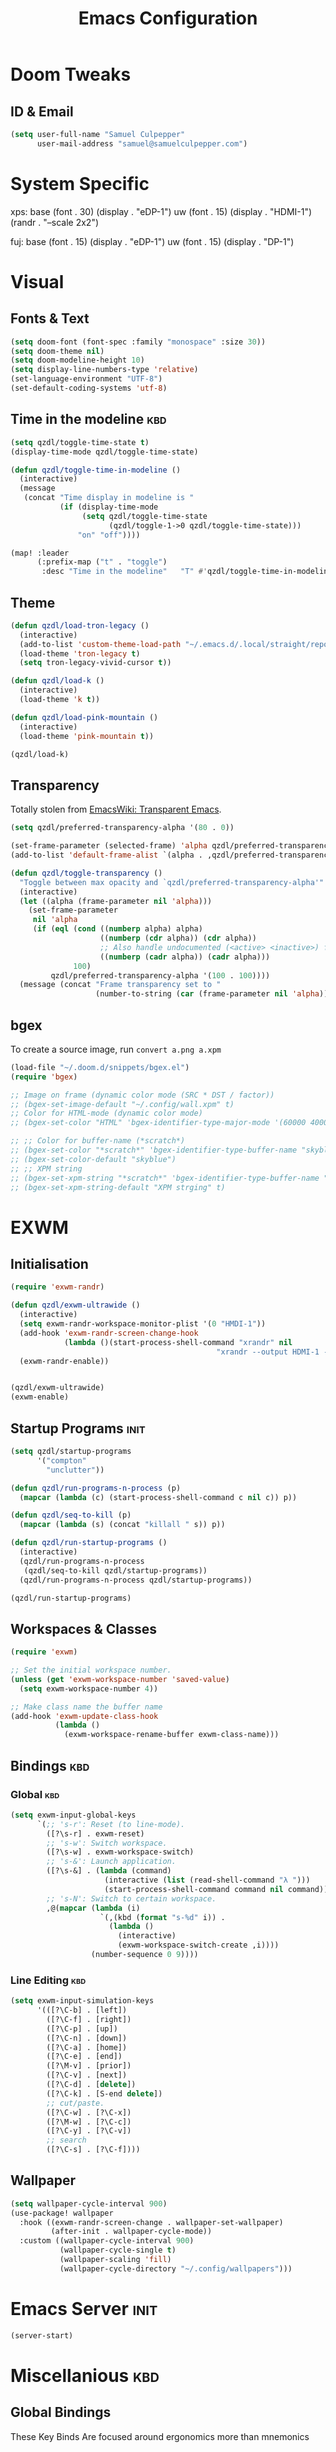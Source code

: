 #+Title: Emacs Configuration

* Doom Tweaks
** ID & Email
#+begin_src emacs-lisp
(setq user-full-name "Samuel Culpepper"
      user-mail-address "samuel@samuelculpepper.com")
#+end_src
* System Specific
xps:
  base
  (font . 30)
  (display . "eDP-1")
  uw
  (font . 15)
  (display . "HDMI-1")
  (randr . "--scale 2x2")

fuj:
  base
  (font . 15)
  (display . "eDP-1")
  uw
  (font . 15)
  (display . "DP-1")
* Visual
** Fonts & Text

#+begin_src emacs-lisp
(setq doom-font (font-spec :family "monospace" :size 30))
(setq doom-theme nil)
(setq doom-modeline-height 10)
(setq display-line-numbers-type 'relative)
(set-language-environment "UTF-8")
(set-default-coding-systems 'utf-8)
#+end_src

#+RESULTS:
: (utf-8-unix . utf-8-unix)
** Time in the modeline :kbd:

#+begin_src emacs-lisp
(setq qzdl/toggle-time-state t)
(display-time-mode qzdl/toggle-time-state)

(defun qzdl/toggle-time-in-modeline ()
  (interactive)
  (message
   (concat "Time display in modeline is "
           (if (display-time-mode
                (setq qzdl/toggle-time-state
                      (qzdl/toggle-1->0 qzdl/toggle-time-state)))
               "on" "off"))))

(map! :leader
      (:prefix-map ("t" . "toggle")
       :desc "Time in the modeline"   "T" #'qzdl/toggle-time-in-modeline))
#+end_src
** Theme
#+begin_src emacs-lisp
(defun qzdl/load-tron-legacy ()
  (interactive)
  (add-to-list 'custom-theme-load-path "~/.emacs.d/.local/straight/repos/tron-legacy-emacs-theme/")
  (load-theme 'tron-legacy t)
  (setq tron-legacy-vivid-cursor t))

(defun qzdl/load-k ()
  (interactive)
  (load-theme 'k t))

(defun qzdl/load-pink-mountain ()
  (interactive)
  (load-theme 'pink-mountain t))

(qzdl/load-k)
#+end_src

#+RESULTS:
: t

** Transparency
Totally stolen from [[https://www.emacswiki.org/emacs/TransparentEmacs][EmacsWiki: Transparent Emacs]].
#+begin_src emacs-lisp
(setq qzdl/preferred-transparency-alpha '(80 . 0))

(set-frame-parameter (selected-frame) 'alpha qzdl/preferred-transparency-alpha)
(add-to-list 'default-frame-alist `(alpha . ,qzdl/preferred-transparency-alpha))

(defun qzdl/toggle-transparency ()
  "Toggle between max opacity and `qzdl/preferred-transparency-alpha'"
  (interactive)
  (let ((alpha (frame-parameter nil 'alpha)))
    (set-frame-parameter
     nil 'alpha
     (if (eql (cond ((numberp alpha) alpha)
                    ((numberp (cdr alpha)) (cdr alpha))
                    ;; Also handle undocumented (<active> <inactive>) form.
                    ((numberp (cadr alpha)) (cadr alpha)))
              100)
         qzdl/preferred-transparency-alpha '(100 . 100))))
  (message (concat "Frame transparency set to "
                   (number-to-string (car (frame-parameter nil 'alpha))))))
#+end_src

#+RESULTS:
: qzdl/toggle-transparency

** bgex
To create a source image, run ~convert a.png a.xpm~
#+begin_src emacs-lisp
(load-file "~/.doom.d/snippets/bgex.el")
(require 'bgex)

;; Image on frame (dynamic color mode (SRC * DST / factor))
;; (bgex-set-image-default "~/.config/wall.xpm" t)
;; Color for HTML-mode (dynamic color mode)
;; (bgex-set-color "HTML" 'bgex-identifier-type-major-mode '(60000 40000 40000) t)

;; ;; Color for buffer-name (*scratch*)
;; (bgex-set-color "*scratch*" 'bgex-identifier-type-buffer-name "skyblue")
;; (bgex-set-color-default "skyblue")
;; ;; XPM string
;; (bgex-set-xpm-string "*scratch*" 'bgex-identifier-type-buffer-name "XPM string" t)
;; (bgex-set-xpm-string-default "XPM strging" t)
#+end_src

* EXWM
** Initialisation
#+begin_src emacs-lisp
(require 'exwm-randr)

(defun qzdl/exwm-ultrawide ()
  (interactive)
  (setq exwm-randr-workspace-monitor-plist '(0 "HMDI-1"))
  (add-hook 'exwm-randr-screen-change-hook
            (lambda ()(start-process-shell-command "xrandr" nil
                                              "xrandr --output HDMI-1 --mode 5120x1440 --primary --output eDP-1 --off")))
  (exwm-randr-enable))


(qzdl/exwm-ultrawide)
(exwm-enable)
#+end_src

#+RESULTS:

** Startup Programs :init:
#+begin_src emacs-lisp
(setq qzdl/startup-programs
      '("compton"
        "unclutter"))

(defun qzdl/run-programs-n-process (p)
  (mapcar (lambda (c) (start-process-shell-command c nil c)) p))

(defun qzdl/seq-to-kill (p)
  (mapcar (lambda (s) (concat "killall " s)) p))

(defun qzdl/run-startup-programs ()
  (interactive)
  (qzdl/run-programs-n-process
   (qzdl/seq-to-kill qzdl/startup-programs))
  (qzdl/run-programs-n-process qzdl/startup-programs))

(qzdl/run-startup-programs)
#+end_src

#+RESULTS:
| compton | unclutter |

** Workspaces & Classes
#+begin_src emacs-lisp
(require 'exwm)

;; Set the initial workspace number.
(unless (get 'exwm-workspace-number 'saved-value)
  (setq exwm-workspace-number 4))

;; Make class name the buffer name
(add-hook 'exwm-update-class-hook
          (lambda ()
            (exwm-workspace-rename-buffer exwm-class-name)))
#+end_src

#+RESULTS:
| lambda | nil | (exwm-workspace-rename-buffer exwm-class-name) |

** Bindings :kbd:
*** Global :kbd:
#+begin_src emacs-lisp
(setq exwm-input-global-keys
      `(;; 's-r': Reset (to line-mode).
        ([?\s-r] . exwm-reset)
        ;; 's-w': Switch workspace.
        ([?\s-w] . exwm-workspace-switch)
        ;; 's-&': Launch application.
        ([?\s-&] . (lambda (command)
                     (interactive (list (read-shell-command "λ ")))
                     (start-process-shell-command command nil command)))
        ;; 's-N': Switch to certain workspace.
        ,@(mapcar (lambda (i)
                    `(,(kbd (format "s-%d" i)) .
                      (lambda ()
                        (interactive)
                        (exwm-workspace-switch-create ,i))))
                  (number-sequence 0 9))))
#+end_src

#+RESULTS:
: (([8388722] . exwm-reset) ([8388727] . exwm-workspace-switch) ([8388646] lambda (command) (interactive (list (read-shell-command λ ))) (start-process-shell-command command nil command)) ([8388656] lambda nil (interactive) (exwm-workspace-switch-create 0)) ([8388657] lambda nil (interactive) (exwm-workspace-switch-create 1)) ([8388658] lambda nil (interactive) (exwm-workspace-switch-create 2)) ([8388659] lambda nil (interactive) (exwm-workspace-switch-create 3)) ([8388660] lambda nil (interactive) (exwm-workspace-switch-create 4)) ([8388661] lambda nil (interactive) (exwm-workspace-switch-create 5)) ([8388662] lambda nil (interactive) (exwm-workspace-switch-create 6)) ([8388663] lambda nil (interactive) (exwm-workspace-switch-create 7)) ([8388664] lambda nil (interactive) (exwm-workspace-switch-create 8)) ([8388665] lambda nil (interactive) (exwm-workspace-switch-create 9)))

*** Line Editing :kbd:

#+begin_src emacs-lisp
(setq exwm-input-simulation-keys
      '(([?\C-b] . [left])
        ([?\C-f] . [right])
        ([?\C-p] . [up])
        ([?\C-n] . [down])
        ([?\C-a] . [home])
        ([?\C-e] . [end])
        ([?\M-v] . [prior])
        ([?\C-v] . [next])
        ([?\C-d] . [delete])
        ([?\C-k] . [S-end delete])
        ;; cut/paste.
        ([?\C-w] . [?\C-x])
        ([?\M-w] . [?\C-c])
        ([?\C-y] . [?\C-v])
        ;; search
        ([?\C-s] . [?\C-f])))
#+end_src

#+RESULTS:
: (([2] . [left]) ([6] . [right]) ([16] . [up]) ([14] . [down]) ([1] . [home]) ([5] . [end]) ([134217846] . [prior]) ([22] . [next]) ([4] . [delete]) ([11] . [S-end delete]))

** Wallpaper
#+begin_src emacs-lisp
(setq wallpaper-cycle-interval 900)
(use-package! wallpaper
  :hook ((exwm-randr-screen-change . wallpaper-set-wallpaper)
         (after-init . wallpaper-cycle-mode))
  :custom ((wallpaper-cycle-interval 900)
           (wallpaper-cycle-single t)
           (wallpaper-scaling 'fill)
           (wallpaper-cycle-directory "~/.config/wallpapers")))
#+end_src

#+RESULTS:
| org-roam-mode | hproperty:set-face-after-init | wallpaper-cycle-mode | (closure (t) (&rest _) (progn (if (featurep 'sly) (sly-setup) (eval-after-load 'sly #'(lambda nil (sly-setup)))))) | doom-modeline-mode | doom-init-fonts-h | doom-init-leader-keys-h | x-wm-set-size-hint | tramp-register-archive-file-name-handler | magit-auto-revert-mode--init-kludge | magit-startup-asserts | magit-version | hyperb:init | table--make-cell-map |

* Emacs Server :init:
#+begin_src emacs-lisp
(server-start)
#+end_src

#+RESULTS:

* Miscellanious :kbd:
** Global Bindings
These Key Binds Are focused around ergonomics more than mnemonics

*** Switch {C-x} and {C-u}
A tip associated with Dvorak, that is equally charming without the dvorak keyboard layout.
This stellar advice came from [[https://www.emacswiki.org/emacs/DvorakKeyboard][EmacsWiki: Dvorak Keyboard]].
#+begin_src emacs-lisp
(define-key key-translation-map [?\C-x] [?\C-u])
(define-key key-translation-map [?\C-u] [?\C-x])
#+end_src

#+RESULTS:
: [24]

*** Shell pop
#+begin_src emacs-lisp
(map! "C-x C-'" #'+eshell/toggle)


#+end_src

#+RESULTS:

**** TODO Abstract this to a ~user-shell/toggle~ function
incase the shell needs to be changed
** Functions
*** UTC Timestamp
#+begin_src emacs-lisp
(defun qzdl/utc-timestamp ()
  (format-time-string "%Y%m%dT%H%M%SZ" (current-time) t))
#+end_src

#+RESULTS:
: qzdl/utc-timestamp
*** toggle between non-nil -> [ 0 | 1 ]
This function is used for quality of life in ensuring correct bottom values are
used when toggling modes; the set of activation values are not necessarily using
~[t | nil]~, but can be =[(t n>0) | n<=0]=, which can throw a spanner in the
works for a regular style ~(mode (setq toggle (not toggle)))~ type of
arrangement, given ~[t | nil]~.

An example of this can be found in [[Time in the modeline]]. Equal is used here to
coerce non-numeric arguments into something that will toggle.
#+begin_src emacs-lisp
(defun qzdl/toggle-1->0 (n)
  (if (equal 1 n) 0 1))
#+end_src
** Region functions
#+begin_src emacs-lisp

#+end_src
* Hyperbole
** Initialisation :init:
#+begin_src emacs-lisp
(require 'hyperbole)
#+end_src

#+RESULTS:
: hyperbole

** Action-Key with mouse buttons :kbd:
#+begin_src emacs-lisp
(map! "C-<mouse-2>" #'hkey-either)
#+end_src

#+RESULTS:

* PDF
** Dark-Mode on entry
This function takes colours from the current [[Theme]], and applies a colour-mask to the view of the pdf as it's rendered by PDFTools.
#+begin_src emacs-lisp
(add-hook 'pdf-view-mode-hook #'pdf-view-midnight-minor-mode)
#+end_src

#+RESULTS:
| doom-modeline-set-pdf-modeline | pdf-view-midnight-minor-mode |

* KeyFreq
A package that logs command usage; blessed be Xah Lee
#+begin_src emacs-lisp
(keyfreq-mode 1)
(keyfreq-autosave-mode 1)
#+end_src

#+RESULTS:
: t

* Org
** Tweaks
*** File apps
Handle opening with { C-c C-o } or { RET } or { mouse-1 }
- <link-to-elisp-doc 'org-file-apps>

#+begin_src emacs-lisp
(setq org-file-apps
      '((auto-mode . emacs)
        (directory . emacs)
        ("\\.mm\\'" . default)
        ("\\.x?html?\\'" . default)
        ("\\.pdf\\'" . emacs)))
#+end_src

#+RESULTS:
: ((auto-mode . emacs) (directory . emacs) (\.mm\' . default) (\.x?html?\' . default) (\.pdf\' . emacs))

*** Cleanup ~org-mode-hook~
#+begin_src emacs-lisp
(eval-after-load nil
  (remove-hook 'org-mode-hook #'ob-ipython-auto-configure-kernels))
#+end_src

#+RESULTS:

** Directories
#+begin_src emacs-lisp
(setq org-directory "~/life/")
(setq qzdl/org-agenda-directory (concat org-directory "gtd/"))
(setq org-roam-directory (concat org-directory "roam/"))
#+end_src

#+RESULTS:
: ~/life/roam/

** Refile
#+begin_src emacs-lisp
(setq org-refile-targets '(("next.org" :level . 0)
                           ("someday.org" :level . 0)
                           ("reading.org" :level . 1)
                           ("projects.org" :maxlevel . 1)))
#+end_src

#+RESULTS:
: ((next.org :level . 0) (someday.org :level . 0) (reading.org :level . 1) (projects.org :maxlevel . 1))

** Org-mode
#+begin_src emacs-lisp
(use-package! org
  :mode ("\\.org\\'" . org-mode)
  :init
  (map! :leader
        :prefix "n"
        "c" #'org-capture)
  (map! :map org-mode-map
        "M-n" #'outline-next-visible-heading
        "M-p" #'outline-previous-visible-heading)
  (setq org-src-window-setup 'current-window
        org-return-follows-link t
        org-babel-load-languages '((emacs-lisp . t)
                                   ;; (common-lisp . t)
                                   (python . t)
                                   (ipython . t)
                                   (dot . t)
                                   (R . t))
        org-confirm-babel-evaluate nil
        org-use-speed-commands t
        org-catch-invisible-edits 'show
        org-preview-latex-image-directory "/tmp/ltximg/"
        ;; ORG SRC BLOCKS `C-c C-,'
        org-structure-template-alist '(("a" . "export ascii")
                                       ("c" . "center")
                                       ("C" . "comment")
                                       ("e" . "example")
                                       ("E" . "export")
                                       ("h" . "export html")
                                       ("l" . "export latex")
                                       ("q" . "quote")
                                       ("s" . "src")
                                       ("v" . "verse")
                                       ("el" . "src emacs-lisp")
                                       ("d" . "definition")
                                       ("t" . "theorem")))
  (with-eval-after-load 'flycheck
    (flycheck-add-mode 'proselint 'org-mode)))

#+end_src

#+RESULTS:
: ((\.odc\' . archive-mode) (\.odf\' . archive-mode) (\.odi\' . archive-mode) (\.otp\' . archive-mode) (\.odp\' . archive-mode) (\.otg\' . archive-mode) (\.odg\' . archive-mode) (\.ots\' . archive-mode) (\.ods\' . archive-mode) (\.odm\' . archive-mode) (\.ott\' . archive-mode) (\.odt\' . archive-mode) (/home/qzdl/Documents/journal/\(?1:[0-9]\{4\}\)\(?2:[0-9][0-9]\)\(?3:[0-9][0-9]\)\(\.gpg\)?\' . org-journal-mode) (\.kotl?\' . kotl-mode) (/bspwmrc\' . sh-mode) (\.\(?:zunit\|env\)\' . sh-mode) (/README\(?:\.md\)?\' . gfm-mode) (\.tex\' . LaTeX-mode) (\.jl\' . ess-julia-mode) (\.Cask\' . emacs-lisp-mode) (\.rss\' . nxml-mode) (\.xs\(?:d\|lt\)\' . nxml-mode) (\.p\(?:list\|om\)\' . nxml-mode) (\.[pP][dD][fF]\' . pdf-view-mode) (\.\(?:hex\|nes\)\' . hexl-mode) (rc\' . conf-mode) (\.log\' . text-mode) (/LICENSE\' . text-mode) (requirements\.in . pip-requirements-mode) (requirements[^z-a]*\.txt\' . pip-requirements-mode) (\.pip\' . pip-requirements-mode) (\.hva\' . latex-mode) (\.drv\' . latex-mode) (\.cpp[rR]\' . poly-c++r-mode) (\.[Rr]cpp\' . poly-r+c++-mode) (\.[rR]brew\' . poly-brew+r-mode) (\.[rR]html\' . poly-html+r-mode) (\.rapport\' . poly-rapport-mode) (\.[rR]md\' . poly-markdown+r-mode) (\.[rR]nw\' . poly-noweb+r-mode) (\.Snw\' . poly-noweb+r-mode) (\.nw\' . poly-noweb-mode) (\.md\' . poly-markdown-mode) (\.\(?:md\|markdown\|mkd\|mdown\|mkdn\|mdwn\)\' . markdown-mode) (\.ado\' . ess-stata-mode) (\.do\' . ess-stata-mode) (\.[Ss][Aa][Ss]\' . SAS-mode) (\.Sout . S-transcript-mode) (\.[Ss]t\' . S-transcript-mode) (\.Rd\' . Rd-mode) (DESCRIPTION$ . conf-colon-mode) (/Makevars\(\.win\)?$ . makefile-mode) (\.[Rr]out . ess-r-transcript-mode) (CITATION\' . ess-r-mode) (NAMESPACE\' . ess-r-mode) (\.[rR]profile\' . ess-r-mode) (\.[rR]\' . ess-r-mode) (/R/.*\.q\' . ess-r-mode) (\.[Jj][Aa][Gg]\' . ess-jags-mode) (\.[Bb][Mm][Dd]\' . ess-bugs-mode) (\.[Bb][Oo][Gg]\' . ess-bugs-mode) (\.[Bb][Uu][Gg]\' . ess-bugs-mode) (\.jl\' . julia-mode) (\.tsv\' . tsv-mode) (\.[Cc][Ss][Vv]\' . csv-mode) (\(?:build\|profile\)\.boot\' . clojure-mode) (\.cljs\' . clojurescript-mode) (\.cljc\' . clojurec-mode) (\.\(clj\|dtm\|edn\)\' . clojure-mode) (/git-rebase-todo\' . git-rebase-mode) (/git/ignore\' . gitignore-mode) (/info/exclude\' . gitignore-mode) (/\.gitignore\' . gitignore-mode) (/etc/gitconfig\' . gitconfig-mode) (/\.gitmodules\' . gitconfig-mode) (/git/config\' . gitconfig-mode) (/modules/.*/config\' . gitconfig-mode) (/\.git/config\' . gitconfig-mode) (/\.gitconfig\' . gitconfig-mode) (\.gpg\(~\|\.~[0-9]+~\)?\' nil epa-file) (\.\(?:3fr\|a\(?:rw\|vs\)\|bmp[23]?\|c\(?:als?\|myka?\|r[2w]\|u[rt]\)\|d\(?:c[mrx]\|ds\|jvu\|ng\|px\)\|exr\|f\(?:ax\|its\)\|gif\(?:87\)?\|hrz\|ic\(?:on\|[bo]\)\|j\(?:\(?:pe\|[np]\)g\)\|k\(?:25\|dc\)\|m\(?:iff\|ng\|rw\|s\(?:l\|vg\)\|tv\)\|nef\|o\(?:rf\|tb\)\|p\(?:bm\|c\(?:ds\|[dltx]\)\|db\|ef\|gm\|i\(?:ct\|x\)\|jpeg\|n\(?:g\(?:24\|32\|8\)\|[gm]\)\|pm\|sd\|tif\|wp\)\|r\(?:a[fs]\|gb[ao]?\|l[ae]\)\|s\(?:c[rt]\|fw\|gi\|r[2f]\|un\|vgz?\)\|t\(?:ga\|i\(?:ff\(?:64\)?\|le\|m\)\|tf\)\|uyvy\|v\(?:da\|i\(?:car\|d\|ff\)\|st\)\|w\(?:bmp\|pg\)\|x\(?:3f\|bm\|cf\|pm\|wd\|[cv]\)\|y\(?:cbcra?\|uv\)\)\' . image-mode) (\.elc\' . elisp-byte-code-mode) (\.zst\' nil jka-compr) (\.dz\' nil jka-compr) (\.xz\' nil jka-compr) (\.lzma\' nil jka-compr) (\.lz\' nil jka-compr) (\.g?z\' nil jka-compr) (\.bz2\' nil jka-compr) (\.Z\' nil jka-compr) (\.vr[hi]?\' . vera-mode) (\(?:\.\(?:rbw?\|ru\|rake\|thor\|jbuilder\|rabl\|gemspec\|podspec\)\|/\(?:Gem\|Rake\|Cap\|Thor\|Puppet\|Berks\|Vagrant\|Guard\|Pod\)file\)\' . ruby-mode) (\.re?st\' . rst-mode) (\.py[iw]?\' . python-mode) (\.m\' . octave-maybe-mode) (\.less\' . less-css-mode) (\.scss\' . scss-mode) (\.awk\' . awk-mode) (\.\(u?lpc\|pike\|pmod\(\.in\)?\)\' . pike-mode) (\.idl\' . idl-mode) (\.java\' . java-mode) (\.m\' . objc-mode) (\.ii\' . c++-mode) (\.i\' . c-mode) (\.lex\' . c-mode) (\.y\(acc\)?\' . c-mode) (\.h\' . c-or-c++-mode) (\.c\' . c-mode) (\.\(CC?\|HH?\)\' . c++-mode) (\.[ch]\(pp\|xx\|\+\+\)\' . c++-mode) (\.\(cc\|hh\)\' . c++-mode) (\.\(bat\|cmd\)\' . bat-mode) (\.[sx]?html?\(\.[a-zA-Z_]+\)?\' . mhtml-mode) (\.svgz?\' . image-mode) (\.svgz?\' . xml-mode) (\.x[bp]m\' . image-mode) (\.x[bp]m\' . c-mode) (\.p[bpgn]m\' . image-mode) (\.tiff?\' . image-mode) (\.gif\' . image-mode) (\.png\' . image-mode) (\.jpe?g\' . image-mode) (\.te?xt\' . text-mode) (\.[tT]e[xX]\' . tex-mode) (\.ins\' . tex-mode) (\.ltx\' . latex-mode) (\.dtx\' . doctex-mode) (\.org\' . org-mode) (\.el\' . emacs-lisp-mode) (Project\.ede\' . emacs-lisp-mode) (\.\(scm\|stk\|ss\|sch\)\' . scheme-mode) (\.l\' . lisp-mode) (\.li?sp\' . lisp-mode) (\.[fF]\' . fortran-mode) (\.for\' . fortran-mode) (\.p\' . pascal-mode) (\.pas\' . pascal-mode) (\.\(dpr\|DPR\)\' . delphi-mode) (\.ad[abs]\' . ada-mode) (\.ad[bs]\.dg\' . ada-mode) (\.\([pP]\([Llm]\|erl\|od\)\|al\)\' . perl-mode) (Imakefile\' . makefile-imake-mode) (Makeppfile\(?:\.mk\)?\' . makefile-makepp-mode) (\.makepp\' . makefile-makepp-mode) (\.mk\' . makefile-gmake-mode) (\.make\' . makefile-gmake-mode) ([Mm]akefile\' . makefile-gmake-mode) (\.am\' . makefile-automake-mode) (\.texinfo\' . texinfo-mode) (\.te?xi\' . texinfo-mode) (\.[sS]\' . asm-mode) (\.asm\' . asm-mode) (\.css\' . css-mode) (\.mixal\' . mixal-mode) (\.gcov\' . compilation-mode) (/\.[a-z0-9-]*gdbinit . gdb-script-mode) (-gdb\.gdb . gdb-script-mode) ([cC]hange\.?[lL]og?\' . change-log-mode) ([cC]hange[lL]og[-.][0-9]+\' . change-log-mode) (\$CHANGE_LOG\$\.TXT . change-log-mode) (\.scm\.[0-9]*\' . scheme-mode) (\.[ckz]?sh\'\|\.shar\'\|/\.z?profile\' . sh-mode) (\.bash\' . sh-mode) (\(/\|\`\)\.\(bash_\(profile\|history\|log\(in\|out\)\)\|z?log\(in\|out\)\)\' . sh-mode) (\(/\|\`\)\.\(shrc\|zshrc\|m?kshrc\|bashrc\|t?cshrc\|esrc\)\' . sh-mode) (\(/\|\`\)\.\([kz]shenv\|xinitrc\|startxrc\|xsession\)\' . sh-mode) (\.m?spec\' . sh-mode) (\.m[mes]\' . nroff-mode) (\.man\' . nroff-mode) (\.sty\' . latex-mode) (\.cl[so]\' . latex-mode) (\.bbl\' . latex-mode) (\.bib\' . bibtex-mode) (\.bst\' . bibtex-style-mode) (\.sql\' . sql-mode) (\(acinclude\|aclocal\|acsite\)\.m4\' . autoconf-mode) (\.m[4c]\' . m4-mode) (\.mf\' . metafont-mode) (\.mp\' . metapost-mode) (\.vhdl?\' . vhdl-mode) (\.article\' . text-mode) (\.letter\' . text-mode) (\.i?tcl\' . tcl-mode) (\.exp\' . tcl-mode) (\.itk\' . tcl-mode) (\.icn\' . icon-mode) (\.sim\' . simula-mode) (\.mss\' . scribe-mode) (\.f9[05]\' . f90-mode) (\.f0[38]\' . f90-mode) (\.indent\.pro\' . fundamental-mode) (\.\(pro\|PRO\)\' . idlwave-mode) (\.srt\' . srecode-template-mode) (\.prolog\' . prolog-mode) (\.tar\' . tar-mode) (\.\(arc\|zip\|lzh\|lha\|zoo\|[jew]ar\|xpi\|rar\|cbr\|7z\|ARC\|ZIP\|LZH\|LHA\|ZOO\|[JEW]AR\|XPI\|RAR\|CBR\|7Z\)\' . archive-mode) (\.oxt\' . archive-mode) (\.\(deb\|[oi]pk\)\' . archive-mode) (\`/tmp/Re . text-mode) (/Message[0-9]*\' . text-mode) (\`/tmp/fol/ . text-mode) (\.oak\' . scheme-mode) (\.sgml?\' . sgml-mode) (\.x[ms]l\' . xml-mode) (\.dbk\' . xml-mode) (\.dtd\' . sgml-mode) (\.ds\(ss\)?l\' . dsssl-mode) (\.js[mx]?\' . javascript-mode) (\.har\' . javascript-mode) (\.json\' . javascript-mode) (\.[ds]?va?h?\' . verilog-mode) (\.by\' . bovine-grammar-mode) (\.wy\' . wisent-grammar-mode) ([:/\]\..*\(emacs\|gnus\|viper\)\' . emacs-lisp-mode) (\`\..*emacs\' . emacs-lisp-mode) ([:/]_emacs\' . emacs-lisp-mode) (/crontab\.X*[0-9]+\' . shell-script-mode) (\.ml\' . lisp-mode) (\.ld[si]?\' . ld-script-mode) (ld\.?script\' . ld-script-mode) (\.xs\' . c-mode) (\.x[abdsru]?[cnw]?\' . ld-script-mode) (\.zone\' . dns-mode) (\.soa\' . dns-mode) (\.asd\' . lisp-mode) (\.\(asn\|mib\|smi\)\' . snmp-mode) (\.\(as\|mi\|sm\)2\' . snmpv2-mode) (\.\(diffs?\|patch\|rej\)\' . diff-mode) (\.\(dif\|pat\)\' . diff-mode) (\.[eE]?[pP][sS]\' . ps-mode) (\.\(?:PDF\|DVI\|OD[FGPST]\|DOCX\|XLSX?\|PPTX?\|pdf\|djvu\|dvi\|od[fgpst]\|docx\|xlsx?\|pptx?\)\' . doc-view-mode-maybe) (configure\.\(ac\|in\)\' . autoconf-mode) (\.s\(v\|iv\|ieve\)\' . sieve-mode) (BROWSE\' . ebrowse-tree-mode) (\.ebrowse\' . ebrowse-tree-mode) (#\*mail\* . mail-mode) (\.g\' . antlr-mode) (\.mod\' . m2-mode) (\.ses\' . ses-mode) (\.docbook\' . sgml-mode) (\.com\' . dcl-mode) (/config\.\(?:bat\|log\)\' . fundamental-mode) (/\.\(authinfo\|netrc\)\' . authinfo-mode) (\.\(?:[iI][nN][iI]\|[lL][sS][tT]\|[rR][eE][gG]\|[sS][yY][sS]\)\' . conf-mode) (\.la\' . conf-unix-mode) (\.ppd\' . conf-ppd-mode) (java.+\.conf\' . conf-javaprop-mode) (\.properties\(?:\.[a-zA-Z0-9._-]+\)?\' . conf-javaprop-mode) (\.toml\' . conf-toml-mode) (\.desktop\' . conf-desktop-mode) (/\.redshift\.conf\' . conf-windows-mode) (\`/etc/\(?:DIR_COLORS\|ethers\|.?fstab\|.*hosts\|lesskey\|login\.?de\(?:fs\|vperm\)\|magic\|mtab\|pam\.d/.*\|permissions\(?:\.d/.+\)?\|protocols\|rpc\|services\)\' . conf-space-mode) (\`/etc/\(?:acpid?/.+\|aliases\(?:\.d/.+\)?\|default/.+\|group-?\|hosts\..+\|inittab\|ksysguarddrc\|opera6rc\|passwd-?\|shadow-?\|sysconfig/.+\)\' . conf-mode) ([cC]hange[lL]og[-.][-0-9a-z]+\' . change-log-mode) (/\.?\(?:gitconfig\|gnokiirc\|hgrc\|kde.*rc\|mime\.types\|wgetrc\)\' . conf-mode) (/\.\(?:asound\|enigma\|fetchmail\|gltron\|gtk\|hxplayer\|mairix\|mbsync\|msmtp\|net\|neverball\|nvidia-settings-\|offlineimap\|qt/.+\|realplayer\|reportbug\|rtorrent\.\|screen\|scummvm\|sversion\|sylpheed/.+\|xmp\)rc\' . conf-mode) (/\.\(?:gdbtkinit\|grip\|mpdconf\|notmuch-config\|orbital/.+txt\|rhosts\|tuxracer/options\)\' . conf-mode) (/\.?X\(?:default\|resource\|re\)s\> . conf-xdefaults-mode) (/X11.+app-defaults/\|\.ad\' . conf-xdefaults-mode) (/X11.+locale/.+/Compose\' . conf-colon-mode) (/X11.+locale/compose\.dir\' . conf-javaprop-mode) (\.~?[0-9]+\.[0-9][-.0-9]*~?\' nil t) (\.\(?:orig\|in\|[bB][aA][kK]\)\' nil t) ([/.]c\(?:on\)?f\(?:i?g\)?\(?:\.[a-zA-Z0-9._-]+\)?\' . conf-mode-maybe) (\.[1-9]\' . nroff-mode) (\.art\' . image-mode) (\.avs\' . image-mode) (\.bmp\' . image-mode) (\.cmyk\' . image-mode) (\.cmyka\' . image-mode) (\.crw\' . image-mode) (\.dcr\' . image-mode) (\.dcx\' . image-mode) (\.dng\' . image-mode) (\.dpx\' . image-mode) (\.fax\' . image-mode) (\.hrz\' . image-mode) (\.icb\' . image-mode) (\.icc\' . image-mode) (\.icm\' . image-mode) (\.ico\' . image-mode) (\.icon\' . image-mode) (\.jbg\' . image-mode) (\.jbig\' . image-mode) (\.jng\' . image-mode) (\.jnx\' . image-mode) (\.miff\' . image-mode) (\.mng\' . image-mode) (\.mvg\' . image-mode) (\.otb\' . image-mode) (\.p7\' . image-mode) (\.pcx\' . image-mode) (\.pdb\' . image-mode) (\.pfa\' . image-mode) (\.pfb\' . image-mode) (\.picon\' . image-mode) (\.pict\' . image-mode) (\.rgb\' . image-mode) (\.rgba\' . image-mode) (\.tga\' . image-mode) (\.wbmp\' . image-mode) (\.webp\' . image-mode) (\.wmf\' . image-mode) (\.wpg\' . image-mode) (\.xcf\' . image-mode) (\.xmp\' . image-mode) (\.xwd\' . image-mode) (\.yuv\' . image-mode) (\.tgz\' . tar-mode) (\.tbz2?\' . tar-mode) (\.txz\' . tar-mode) (\.tzst\' . tar-mode))

** org-jira
#+begin_src emacs-lisp
(setq jiralib-url "https://jira.thinkproject.com")
#+end_src

#+RESULTS:
: https://jira.thinkproject.com

** org-recoll
*** Initialisation :init:
#+begin_src emacs-lisp
(require 'org-recoll)
#+end_src

#+RESULTS:
: org-recoll

*** Bindngs :kbd:
#+begin_src emacs-lisp
(global-set-key (kbd "C-c g") #'org-recoll-search)
(global-set-key (kbd "C-c u") #'org-recoll-update-index)
#+end_src

#+RESULTS:
: org-recoll-update-index

** org-protocol
#+begin_src emacs-lisp
(require 'org-protocol)
#+end_src

#+RESULTS:
: org-protocol

** org-capture
*** Templates :init:
#+begin_src emacs-lisp
(require 'org-capture)

(setq qzdl/capture-title-timestamp "%(qzdl/utc-timestamp)-${slug}")

(setq org-capture-templates
      `(("i" "inbox" entry (file ,(concat qzdl/org-agenda-directory "inbox.org"))
         "* TODO %?")
        ;; capture link to live `org-roam' thing
        ("I" "current-roam" entry (file ,(concat qzdl/org-agenda-directory "inbox.org"))
         (function qzdl/current-roam-link)
         :immediate-finish t)
        ;; fire directly into inbox
        ("c" "org-protocol-capture" entry (file ,(concat qzdl/org-agenda-directory "inbox.org"))
         "* TODO [[%:link][%:description]]\n\n %i"
         :immediate-finish t)
        ("w" "Weekly Review" entry
         (file+olp+datetree ,(concat qzdl/org-agenda-directory "reviews.org"))
         (file ,(concat qzdl/org-agenda-directory "templates/weekly_review.org")))
        ("r" "Reading" todo ""
         ((org-agenda-files '(,(concat qzdl/org-agenda-directory "reading.org")))))))
#+end_src

#+RESULTS:
| i | inbox                | entry | (file ~/life/gtd/inbox.org) | * TODO %?                |                   |   |
| I | current-roam         | entry | (file ~/life/gtd/inbox.org) | #'qzdl/current-roam-link | :immediate-finish | t |
| c | org-protocol-capture | entry | (file ~/life/gtd/inbox.org) | * TODO [[%:link][%:description]]     |                   |   |


*** Convenience Functions
#+begin_src emacs-lisp
;; helper capture function for `org-roam' for `agenda-mode'
(defun qzdl/current-roam-link ()
  (interactive)
  "Get link to org-roam file with title"
  (concat "* TODO [[" (buffer-file-name) "]["
          (car (org-roam--extract-titles)) "]]"))

(defun qzdl/org-inbox-capture ()
  (interactive)
  "Capture a task in agenda mode."
  (org-capture nil "i"))

(defun qzdl/org-roam-capture-current ()
  (interactive)
  "Capture a task in agenda mode."
  (org-capture nil "I"))

(defun qzdl/org-roam-capture-todo ()
  (interactive)
  "Capture a task in agenda mode."
  (org-roam-capture nil "_"))
#+end_src

#+RESULTS:
: qzdl/org-roam-capture-todo

** org-roam
*** Initialisation :init:
#+begin_src emacs-lisp
(use-package! org-roam
  :commands (org-roam-insert org-roam-find-file org-roam-switch-to-buffer org-roam)
  :hook
  (after-init . org-roam-mode)
  :custom-face
  (org-roam-link ((t (:inherit org-link :foreground "#df85ff"))))
  :init
  (map! :leader
        :prefix "n"
        :desc "org-roam" "l" #'org-roam
        :desc "org-roam-insert" "i" #'org-roam-insert
        :desc "org-roam-switch-to-buffer" "b" #'org-roam-switch-to-buffer
        :desc "org-roam-find-file" "f" #'org-roam-find-file
        :desc "org-roam-insert" "i" #'org-roam-insert
        :desc "qzdl/org-roam-capture-todo" "_" #'qzdl/org-roam-capture-todo
        :desc "qzdl/org-roam-capture-current" "C" #'qzdl/org-roam-capture-current
        :desc "qzdl/org-roam-capture-current" "C-c" #'qzdl/org-roam-capture-current
        :desc "org-roam-capture" "c" #'org-roam-capture)
  (setq org-roam-directory org-roam-directory
        org-roam-db-location (concat org-roam-directory "org-roam.db")
        org-roam-graph-executable "dot"
        org-roam-graph-extra-config '(("overlap" . "false"))
        org-roam-graph-exclude-matcher "")
  :config
  (require 'org-roam-protocol))

(org-roam-mode +1)
#+end_src

#+RESULTS:
: t

*** Capture templates
#+name: org-roam capture
#+begin_src emacs-lisp
(setq qzdl/org-roam-capture-head
      "#+SETUPFILE:./hugo_setup.org
,#+HUGO_SECTION: zettels
,#+HUGO_SLUG: ${slug}
,#+TITLE: ${title}\n")

(setq org-roam-capture-templates
        `(("d" "default" plain (function org-roam--capture-get-point)
           "%?"
           :file-name ,qzdl/capture-title-timestamp
           :head ,qzdl/org-roam-capture-head
           :unnarrowed t)
          ("_" "pass-though-todo" plain (function org-roam--capture-get-point)
           "%?"
           :file-name ,qzdl/capture-title-timestamp
           :head ,qzdl/org-roam-capture-head
           :immediate-finish t)
          ("p" "private" plain (function org-roam-capture--get-point)
           "%?"
           :file-name ,(concat "private-" qzdl/capture-title-timestamp)
           :head ,qzdl/org-roam-capture-head
           :unnarrowed t)))
#+end_src

#+RESULTS: org-roam capture
| d | default | plain | #'org-roam--capture-get-point | %? | :file-name | %(qzdl/utc-timestamp)-${slug} | :head | #+SETUPFILE:./hugo_setup.org |

#+name: org-roam protocol capture
#+begin_src emacs-lisp
  (setq org-roam-capture-ref-templates
        `(("r" " ref" plain (function org-roam-capture--get-point)
           "%?"
           :file-name ,qzdl/capture-title-timestamp
           :head "#+SETUPFILE:./hugo_setup.org
#+ROAM_KEY: ${ref}
#+HUGO_SLUG: ${slug}
#+TITLE: ${title}
#+SOURCE: ${ref}"
           :unnarrowed t)))
#+end_src

#+RESULTS: org-roam protocol capture
| r | ref | plain | #'org-roam-capture--get-point | %? | :file-name | %(qzdl/utc-timestamp)-${slug} | :head | #+SETUPFILE:./hugo_setup.org |

*** Convenience Functions
*** Choose graphviz backend
A nice example of using <link-to-elisp-doc 'completing-read>

mapping a function over a collection is such an easy way to get things done
#+begin_src emacs-lisp
(setq qzdl/graph-backends '("dot" "neato"))

(defun qzdl/available-graph-backends ()
  (mapcar (lambda (e) (if (equal org-roam-graph-executable e)
                     (concat e " (current)") e))
          qzdl/graph-backends))

(defun qzdl/org-roam-choose-graph-backend ()
  (interactive)
  (setq org-roam-graph-executable
        (completing-read "Choose a graph backend: "
                         (qzdl/available-graph-backends)))
  (message (concat "Graph backend set to " org-roam-graph-executable)))
#+end_src

#+RESULTS:
: qzdl/org-roam-choose-graph-backend

*** TODO Run analysis
Run analysis from source file on org-roam DB
- restrict graph (e.g. exclude sensitive information)

** org-agenda
#+begin_src emacs-lisp
(use-package! org-agenda
  :init
  (map! "<f1>" #'qzdl/switch-to-agenda)
  (setq org-agenda-block-separator nil
        org-agenda-start-with-log-mode t)
  (defun qzdl/switch-to-agenda ()
    (interactive)
    (org-agenda nil " "))
  :config
  (setq org-columns-default-format
        "%40ITEM(Task) %Effort(EE){:} %CLOCKSUM(Time Spent) %SCHEDULED(Scheduled) %DEADLINE(Deadline)")
  (setq org-agenda-custom-commands
        `((" " "Agenda"
           ((agenda ""
                    ((org-agenda-span 'week)
                     (org-deadline-warning-days 365)))
            (todo "TODO"
                  ((org-agenda-overriding-header "To Refile")
                   (org-agenda-files '(,(concat qzdl/org-agenda-directory "inbox.org")))))
            (todo "TODO"
                  ((org-agenda-overriding-header "Emails")
                   (org-agenda-files '(,(concat qzdl/org-agenda-directory "emails.org")))))
            (todo "NEXT"
                  ((org-agenda-overriding-header "In Progress")
                   (org-agenda-files '(,(concat qzdl/org-agenda-directory "someday.org")
                                       ,(concat qzdl/org-agenda-directory "projects.org")
                                       ,(concat qzdl/org-agenda-directory "next.org")))))
            (todo "TODO"
                  ((org-agenda-overriding-header "Projects")
                   (org-agenda-files '(,(concat qzdl/org-agenda-directory "projects.org")))))
            (todo "TODO"
                  ((org-agenda-overriding-header "One-off Tasks")
                   (org-agenda-files '(,(concat qzdl/org-agenda-directory "next.org")))
                   (org-agenda-skip-function '(org-agenda-skip-entry-if 'deadline 'scheduled)))))))))
#+end_src

#+RESULTS:
: t

** org-journal
#+begin_src emacs-lisp
(use-package org-journal
  :bind
  ("C-c n j" . org-journal-new-entry)
  ("C-c n t" . org-journal-today)
  :custom
  (org-journal-date-prefix "#+TITLE: ")
  (org-journal-file-format "private-%Y-%m-%d.org")
  (org-journal-dir org-roam-directory)
  (org-journal-carryover-items nil)
  (org-journal-date-format "%Y-%m-%d")
  :config
  (defun org-journal-today ()
    (interactive)
    (org-journal-new-entry t)))
#+end_src

#+RESULTS:
: org-journal-today

** TODO org-drill
** ox (export)
#+begin_src emacs-lisp
(require 'ox-reveal)
#+end_src

#+RESULTS:
: ox-reveal
